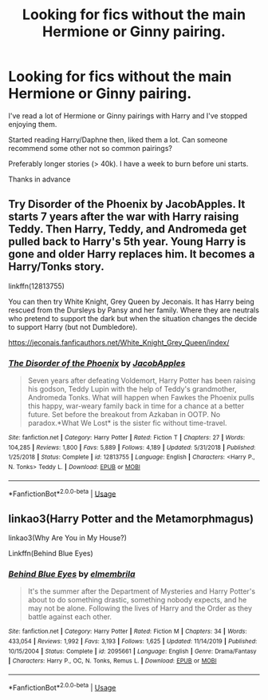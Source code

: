 #+TITLE: Looking for fics without the main Hermione or Ginny pairing.

* Looking for fics without the main Hermione or Ginny pairing.
:PROPERTIES:
:Author: udm17
:Score: 1
:DateUnix: 1595752446.0
:DateShort: 2020-Jul-26
:FlairText: Request
:END:
I've read a lot of Hermione or Ginny pairings with Harry and I've stopped enjoying them.

Started reading Harry/Daphne then, liked them a lot. Can someone recommend some other not so common pairings?

Preferably longer stories (> 40k). I have a week to burn before uni starts.

Thanks in advance


** Try Disorder of the Phoenix by JacobApples. It starts 7 years after the war with Harry raising Teddy. Then Harry, Teddy, and Andromeda get pulled back to Harry's 5th year. Young Harry is gone and older Harry replaces him. It becomes a Harry/Tonks story.

linkffn(12813755)

You can then try White Knight, Grey Queen by Jeconais. It has Harry being rescued from the Dursleys by Pansy and her family. Where they are neutrals who pretend to support the dark but when the situation changes the decide to support Harry (but not Dumbledore).

[[https://jeconais.fanficauthors.net/White_Knight_Grey_Queen/index/]]
:PROPERTIES:
:Author: reddog44mag
:Score: 1
:DateUnix: 1595775979.0
:DateShort: 2020-Jul-26
:END:

*** [[https://www.fanfiction.net/s/12813755/1/][*/The Disorder of the Phoenix/*]] by [[https://www.fanfiction.net/u/4453643/JacobApples][/JacobApples/]]

#+begin_quote
  Seven years after defeating Voldemort, Harry Potter has been raising his godson, Teddy Lupin with the help of Teddy's grandmother, Andromeda Tonks. What will happen when Fawkes the Phoenix pulls this happy, war-weary family back in time for a chance at a better future. Set before the breakout from Azkaban in OOTP. No paradox.*What We Lost* is the sister fic without time-travel.
#+end_quote

^{/Site/:} ^{fanfiction.net} ^{*|*} ^{/Category/:} ^{Harry} ^{Potter} ^{*|*} ^{/Rated/:} ^{Fiction} ^{T} ^{*|*} ^{/Chapters/:} ^{27} ^{*|*} ^{/Words/:} ^{104,285} ^{*|*} ^{/Reviews/:} ^{1,800} ^{*|*} ^{/Favs/:} ^{5,889} ^{*|*} ^{/Follows/:} ^{4,189} ^{*|*} ^{/Updated/:} ^{5/31/2018} ^{*|*} ^{/Published/:} ^{1/25/2018} ^{*|*} ^{/Status/:} ^{Complete} ^{*|*} ^{/id/:} ^{12813755} ^{*|*} ^{/Language/:} ^{English} ^{*|*} ^{/Characters/:} ^{<Harry} ^{P.,} ^{N.} ^{Tonks>} ^{Teddy} ^{L.} ^{*|*} ^{/Download/:} ^{[[http://www.ff2ebook.com/old/ffn-bot/index.php?id=12813755&source=ff&filetype=epub][EPUB]]} ^{or} ^{[[http://www.ff2ebook.com/old/ffn-bot/index.php?id=12813755&source=ff&filetype=mobi][MOBI]]}

--------------

*FanfictionBot*^{2.0.0-beta} | [[https://github.com/tusing/reddit-ffn-bot/wiki/Usage][Usage]]
:PROPERTIES:
:Author: FanfictionBot
:Score: 1
:DateUnix: 1595775995.0
:DateShort: 2020-Jul-26
:END:


** linkao3(Harry Potter and the Metamorphmagus)

linkao3(Why Are You in My House?)

Linkffn(Behind Blue Eyes)
:PROPERTIES:
:Author: horrorshowjack
:Score: 1
:DateUnix: 1595818709.0
:DateShort: 2020-Jul-27
:END:

*** [[https://www.fanfiction.net/s/2095661/1/][*/Behind Blue Eyes/*]] by [[https://www.fanfiction.net/u/260132/elmembrila][/elmembrila/]]

#+begin_quote
  It's the summer after the Department of Mysteries and Harry Potter's about to do something drastic, something nobody expects, and he may not be alone. Following the lives of Harry and the Order as they battle against each other.
#+end_quote

^{/Site/:} ^{fanfiction.net} ^{*|*} ^{/Category/:} ^{Harry} ^{Potter} ^{*|*} ^{/Rated/:} ^{Fiction} ^{M} ^{*|*} ^{/Chapters/:} ^{34} ^{*|*} ^{/Words/:} ^{433,054} ^{*|*} ^{/Reviews/:} ^{1,992} ^{*|*} ^{/Favs/:} ^{3,193} ^{*|*} ^{/Follows/:} ^{1,625} ^{*|*} ^{/Updated/:} ^{11/14/2019} ^{*|*} ^{/Published/:} ^{10/15/2004} ^{*|*} ^{/Status/:} ^{Complete} ^{*|*} ^{/id/:} ^{2095661} ^{*|*} ^{/Language/:} ^{English} ^{*|*} ^{/Genre/:} ^{Drama/Fantasy} ^{*|*} ^{/Characters/:} ^{Harry} ^{P.,} ^{OC,} ^{N.} ^{Tonks,} ^{Remus} ^{L.} ^{*|*} ^{/Download/:} ^{[[http://www.ff2ebook.com/old/ffn-bot/index.php?id=2095661&source=ff&filetype=epub][EPUB]]} ^{or} ^{[[http://www.ff2ebook.com/old/ffn-bot/index.php?id=2095661&source=ff&filetype=mobi][MOBI]]}

--------------

*FanfictionBot*^{2.0.0-beta} | [[https://github.com/tusing/reddit-ffn-bot/wiki/Usage][Usage]]
:PROPERTIES:
:Author: FanfictionBot
:Score: 1
:DateUnix: 1595818811.0
:DateShort: 2020-Jul-27
:END:
